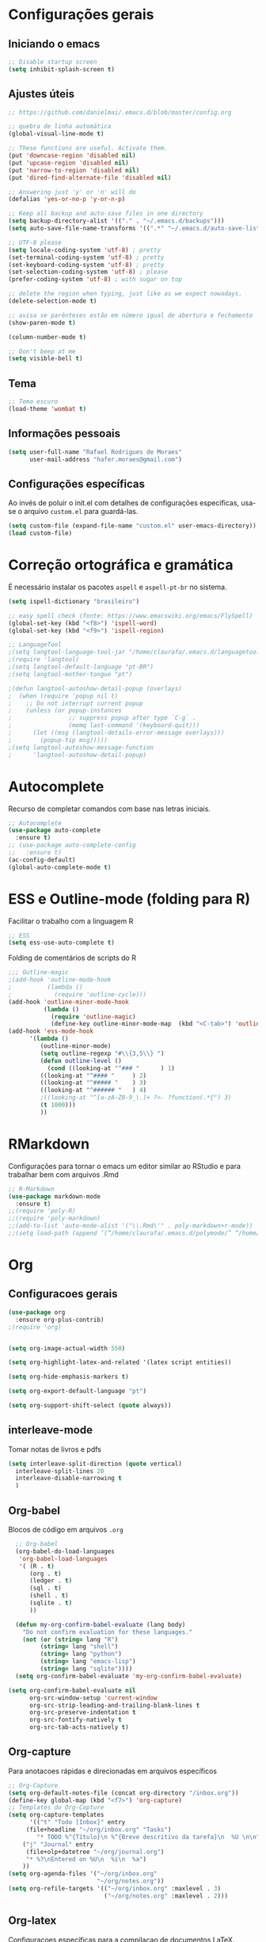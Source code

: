 #+STARTUP: overview

* Configurações gerais
** Iniciando o emacs
#+BEGIN_SRC emacs-lisp
;; Disable startup screen
(setq inhibit-splash-screen t)
#+END_SRC
** Ajustes úteis
#+BEGIN_SRC emacs-lisp
;; https://github.com/danielmai/.emacs.d/blob/master/config.org

;; quebra de linha automática
(global-visual-line-mode t)

;; These functions are useful. Activate them.
(put 'downcase-region 'disabled nil)
(put 'upcase-region 'disabled nil)
(put 'narrow-to-region 'disabled nil)
(put 'dired-find-alternate-file 'disabled nil)

;; Answering just 'y' or 'n' will do
(defalias 'yes-or-no-p 'y-or-n-p)

;; Keep all backup and auto-save files in one directory
(setq backup-directory-alist '(("." . "~/.emacs.d/backups")))
(setq auto-save-file-name-transforms '((".*" "~/.emacs.d/auto-save-list/" t)))

;; UTF-8 please
(setq locale-coding-system 'utf-8) ; pretty
(set-terminal-coding-system 'utf-8) ; pretty
(set-keyboard-coding-system 'utf-8) ; pretty
(set-selection-coding-system 'utf-8) ; please
(prefer-coding-system 'utf-8) ; with sugar on top

;; delete the region when typing, just like as we expect nowadays.
(delete-selection-mode t)

;; avisa se parênteses estão em número igual de abertura e fechamento
(show-paren-mode t)

(column-number-mode t)

;; Don't beep at me
(setq visible-bell t)

#+END_SRC
** Tema
#+BEGIN_SRC emacs-lisp
;; Tema escuro
(load-theme 'wombat t)
#+END_SRC

** Informações pessoais
#+BEGIN_SRC emacs-lisp
(setq user-full-name "Rafael Rodrigues de Moraes"
      user-mail-address "hafer.moraes@gmail.com")
#+END_SRC

** Configurações específicas 
Ao invés de poluir o init.el com detalhes de configurações específicas, usa-se o arquivo =custom.el= para guardá-las.
#+BEGIN_SRC emacs-lisp
(setq custom-file (expand-file-name "custom.el" user-emacs-directory))
(load custom-file)
#+END_SRC


* Correção ortográfica e gramática
É necessário instalar os pacotes =aspell= e =aspell-pt-br= no sistema.
 
#+BEGIN_SRC emacs-lisp
(setq ispell-dictionary "brasileiro")

;; easy spell check (fonte: https://www.emacswiki.org/emacs/FlySpell)
(global-set-key (kbd "<f8>") 'ispell-word)
(global-set-key (kbd "<f9>") 'ispell-region)

;; LanguageTool
;(setq langtool-language-tool-jar "/home/claurafa/.emacs.d/languagetool/LanguageTool-4.4/languagetool-commandline.jar")
;(require 'langtool)
;(setq langtool-default-language "pt-BR")
;(setq langtool-mother-tongue "pt")

;(defun langtool-autoshow-detail-popup (overlays)
;  (when (require 'popup nil t)
;    ;; Do not interrupt current popup
;    (unless (or popup-instances
;                ;; suppress popup after type `C-g` .
;                (memq last-command '(keyboard-quit)))
;      (let ((msg (langtool-details-error-message overlays)))
;        (popup-tip msg)))))
;(setq langtool-autoshow-message-function
;      'langtool-autoshow-detail-popup)
#+END_SRC


* Autocomplete
Recurso de completar comandos com base nas letras iniciais.
#+BEGIN_SRC emacs-lisp
;; Autocomplete
(use-package auto-complete
  :ensure t)
;; (use-package auto-complete-config
;;   :ensure t)
(ac-config-default)
(global-auto-complete-mode t)
#+END_SRC


* ESS e Outline-mode (folding para R)
Facilitar o trabalho com a linguagem R
#+BEGIN_SRC emacs-lisp
;; ESS
(setq ess-use-auto-complete t)
#+END_SRC

Folding de comentários de scripts do R
#+BEGIN_SRC emacs-lisp
;;; Outline-magic
;(add-hook 'outline-mode-hook 
;          (lambda () 
;            (require 'outline-cycle)))
(add-hook 'outline-minor-mode-hook 
          (lambda () 
            (require 'outline-magic)
            (define-key outline-minor-mode-map  (kbd "<C-tab>") 'outline-cycle)))
(add-hook 'ess-mode-hook
      '(lambda ()
         (outline-minor-mode)
         (setq outline-regexp "#\\{3,5\\} ")
         (defun outline-level ()
           (cond ((looking-at "^### "      ) 1)
		 ((looking-at "^#### "     ) 2)
		 ((looking-at "^##### "    ) 3)
		 ((looking-at "^###### "   ) 4)
		 ;((looking-at "^[a-zA-Z0-9_\.]+ ?<- ?function(.*{") 3)
		 (t 1000)))
         ))
#+END_SRC


* RMarkdown
Configurações para tornar o emacs um editor similar ao RStudio e para trabalhar bem com arquivos .Rmd
#+BEGIN_SRC emacs-lisp
;; R-Markdown
(use-package markdown-mode
  :ensure t)
;;(require 'poly-R)
;;(require 'poly-markdown)
;;(add-to-list 'auto-mode-alist '("\\.Rmd\'" . poly-markdown+r-mode))
;;(setq load-path (append ’(“/home/claurafa/.emacs.d/polymode/” “/home/claurafa/.emacs.d/polymode/modes”) load-path))
#+END_SRC


* Org
** Configuracoes gerais
#+BEGIN_SRC emacs-lisp
(use-package org
  :ensure org-plus-contrib)
;(require 'org)


(setq org-image-actual-width 550)

(setq org-highlight-latex-and-related '(latex script entities))

(setq org-hide-emphasis-markers t)

(setq org-export-default-language "pt")

(setq org-support-shift-select (quote always))

#+END_SRC

** interleave-mode
Tomar notas de livros e pdfs
#+BEGIN_SRC emacs-lisp
  (setq interleave-split-direction (quote vertical)
	interleave-split-lines 20
	interleave-disable-narrowing t
	)
  
#+END_SRC
** Org-babel
Blocos de código em arquivos =.org=
#+BEGIN_SRC emacs-lisp
  ;; Org-babel
  (org-babel-do-load-languages
   'org-babel-load-languages
   '( (R . t)
      (org . t)
      (ledger . t)
      (sql . t)
      (shell . t)
      (sqlite . t)
      ))

  (defun my-org-confirm-babel-evaluate (lang body)
    "Do not confirm evaluation for these languages."
    (not (or (string= lang "R")
	     (string= lang "shell")
	     (string= lang "python")
	     (string= lang "emacs-lisp")
	     (string= lang "sqlite"))))
  (setq org-confirm-babel-evaluate 'my-org-confirm-babel-evaluate)

(setq org-confirm-babel-evaluate nil
      org-src-window-setup 'current-window
      org-src-strip-leading-and-trailing-blank-lines t
      org-src-preserve-indentation t
      org-src-fontify-natively t
      org-src-tab-acts-natively t)
#+END_SRC

** Org-capture
Para anotacoes rápidas e direcionadas em arquivos específicos
#+BEGIN_SRC emacs-lisp
;; Org-Capture
(setq org-default-notes-file (concat org-directory "/inbox.org"))
(define-key global-map (kbd "<f7>") 'org-capture)
;; Templates do Org-Capture
(setq org-capture-templates
      '(("t" "Todo [Inbox]" entry
	 (file+headline "~/org/inbox.org" "Tasks")
        "* TODO %^{Título}\n %^{Breve descritivo da tarefa}\n  %U \n\n")
	("j" "Journal" entry
	 (file+olp+datetree "~/org/journal.org")
	 "* %?\nEntered on %U\n  %i\n  %a")
	))
(setq org-agenda-files '("~/org/inbox.org"
                         "~/org/notes.org"))
(setq org-refile-targets '(("~/org/inbox.org" :maxlevel . 3)
                           ("~/org/notes.org" :maxlevel . 2)))
#+END_SRC
** Org-latex
Configuracoes específicas para a compilacao de documentos LaTeX.
#+BEGIN_SRC emacs-lisp
  (setq org-latex-default-packages-alist
	(quote
	 (("AUTO" "inputenc" t)
	  ("T1" "fontenc" t)
	  ("hidelinks" "hyperref" nil)
	  "\\tolerance=1000")))

  (setq org-latex-listings 'minted
	org-latex-packages-alist '(("" "minted"))
	org-latex-pdf-process
	'("pdflatex -shell-escape -interaction nonstopmode -output-directory %o %f"
	  "bibtex %b"
	  "pdflatex -shell-escape -interaction nonstopmode -output-directory %o %f"
	  "pdflatex -shell-escape -interaction nonstopmode -output-directory %o %f"))
  (setq org-latex-minted-options
	'(
	  ("frame" "lines")
	  ("linenos=true")
	  ("fontsize=\\footnotesize")
	  )
	)
#+END_SRC
*** pdflatex
#+BEGIN_SRC emacs-lisp
;; pdflatex
(require 'ox-latex)
(unless (boundp 'org-latex-classes)
  (setq org-latex-classes nil))
(add-to-list 'org-latex-classes
             '("beamer"
               "\\documentclass\[presentation\]\{beamer\}"
               ("\\section\{%s\}" . "\\section*\{%s\}")
               ("\\subsection\{%s\}" . "\\subsection*\{%s\}")
               ("\\subsubsection\{%s\}" . "\\subsubsection*\{%s\}"))
             '("article"
               "\\documentclass{article}"
               ("\\section{%s}" . "\\section*{%s}")
               ("\\subsection{%s}" . "\\subsection*{%s}")
               ("\\subsubsection{%s}" . "\\subsubsection*{%s}")
               ("\\paragraph{%s}" . "\\paragraph*{%s}")
               ("\\subparagraph{%s}" . "\\subparagraph*{%s}")))
(setq org-latex-to-pdf-process '("texi2dvi --pdf --clean --verbose --batch %f"))
#+END_SRC


* reveal.js (apresentações)
Apresentacoes baseadas em arquivos =html=. Necessita de configuracao adicional e um pouco de trabalho.
#+BEGIN_SRC emacs-lisp
;; reveal.js
(use-package ox-reveal
  :ensure t)
#+END_SRC


* PDFTools
Anotação de arquivos pdf e cores mais escuras para tornar a leitura mais agradável.
#+BEGIN_SRC emacs-lisp
;; pdf-tools e midnight mode
(add-hook 'pdf-view-mode-hook (lambda ()
				(pdf-view-midnight-minor-mode))) ; automatically turns on midnight-mode for pdfs
(setq pdf-view-midnight-colors '("light gray" . "gray14" )) ; set the amber profile as default (see below)
(pdf-tools-install)
#+END_SRC


